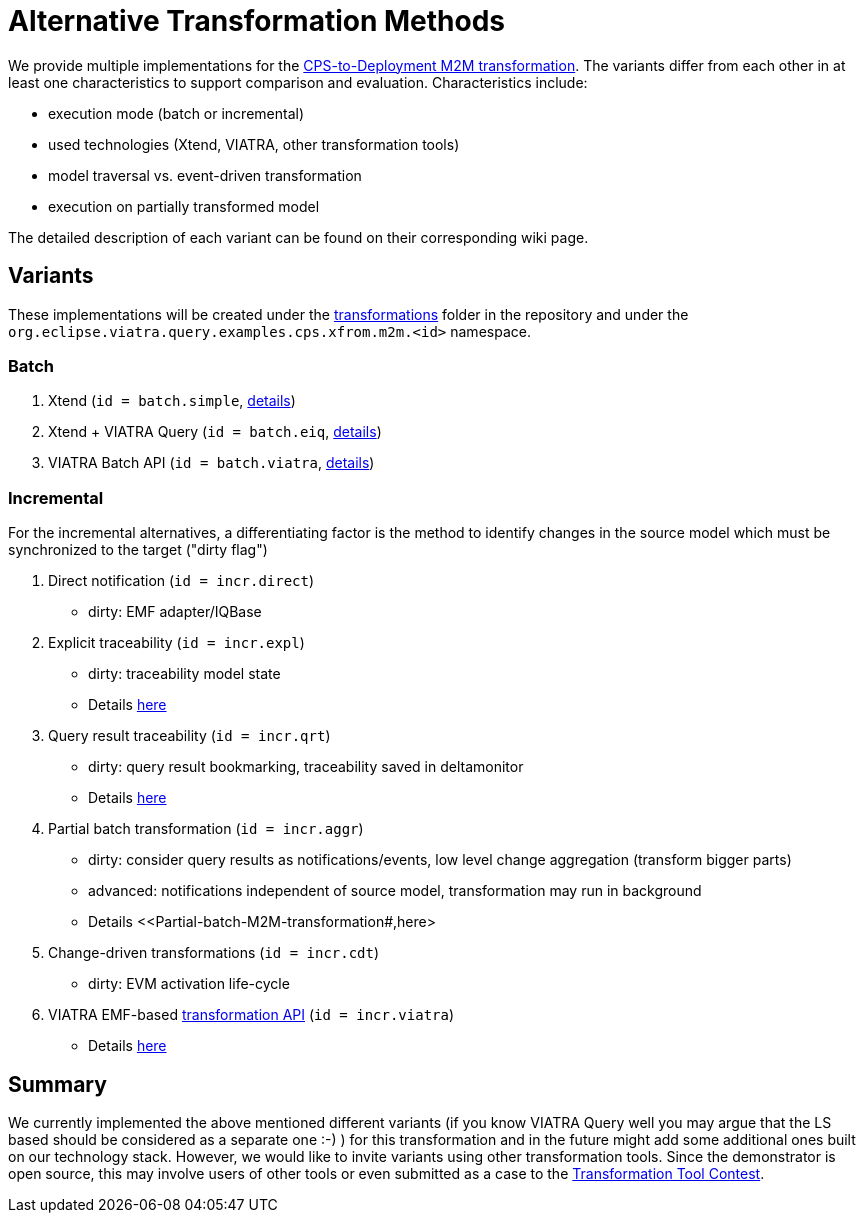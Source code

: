 # Alternative Transformation Methods

ifdef::env-github,env-browser[:outfilesuffix: .adoc]
ifndef::rootdir[:rootdir: ./]
:imagesdir: {rootdir}/images

We provide multiple implementations for the <<CPS-to-Deployment-Transformation#,CPS-to-Deployment M2M transformation>>. The variants differ from each other in at least one characteristics to support comparison and evaluation. Characteristics include:

* execution mode (batch or incremental)
* used technologies (Xtend, VIATRA, other transformation tools)
* model traversal vs. event-driven transformation
* execution on partially transformed model

The detailed description of each variant can be found on their corresponding wiki page.

## Variants

These implementations will be created under the link:https://git.eclipse.org/c/viatra/org.eclipse.viatra.examples.git/tree/cps/transformations[transformations] folder in the repository and under the `org.eclipse.viatra.query.examples.cps.xfrom.m2m.<id>` namespace.

### Batch 

. Xtend (`id = batch.simple`, <<Simple-and-optimized-Xtend-batch-M2M-transformation#,details>>)
. Xtend + VIATRA Query (`id = batch.eiq`, <<Simple-Xtend-and-Query-M2M-transformation#,details>>)
. VIATRA Batch API (`id = batch.viatra`, <<VIATRA-transformation-API-based-batch-M2M-transformation#,details>>)

### Incremental

For the incremental alternatives, a differentiating factor is the method to identify changes in the source model which must be synchronized to the target ("dirty flag")

. Direct notification (`id = incr.direct`)
  * dirty: EMF adapter/IQBase
. Explicit traceability (`id = incr.expl`)
  * dirty: traceability model state
  * Details <<Explicit-traceability-M2M-transformation#,here>>
. Query result traceability (`id = incr.qrt`)
  * dirty: query result bookmarking, traceability saved in deltamonitor
  * Details <<Query-result-traceability-M2M-transformation#,here>>
. Partial batch transformation (`id = incr.aggr`)
  * dirty: consider query results as notifications/events, low level change aggregation (transform bigger parts)
  * advanced: notifications independent of source model, transformation may run in background
  * Details <<Partial-batch-M2M-transformation#,here>
. Change-driven transformations  (`id = incr.cdt`)
  * dirty: EVM activation life-cycle
. VIATRA EMF-based link:http://wiki.eclipse.org/VIATRA/Transformation_API[transformation API]  (`id = incr.viatra`)
  * Details <<VIATRA-transformation-API-based-QRT-MTM-transformation#,here>>

## Summary

We currently implemented the above mentioned different variants (if you know VIATRA Query well you may argue that the LS based should be considered as a separate one :-) ) for this transformation and in the future might add some additional ones built on our technology stack. However, we would like to invite variants using other transformation tools. Since the demonstrator is open source, this may involve users of other tools or even submitted as a case to the link:http://www.transformation-tool-contest.eu/[Transformation Tool Contest].
